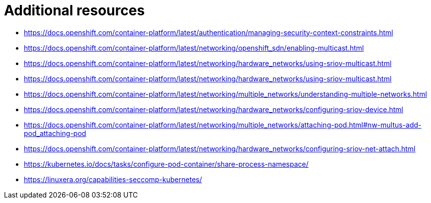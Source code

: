 [id="k8s-best-practices-far-edge-additional-resources"]
= Additional resources

* link:https://docs.openshift.com/container-platform/latest/authentication/managing-security-context-constraints.html[]

* link:https://docs.openshift.com/container-platform/latest/networking/openshift_sdn/enabling-multicast.html[]

* link:https://docs.openshift.com/container-platform/latest/networking/hardware_networks/using-sriov-multicast.html[]

* link:https://docs.openshift.com/container-platform/latest/networking/hardware_networks/using-sriov-multicast.html[]

* link:https://docs.openshift.com/container-platform/latest/networking/multiple_networks/understanding-multiple-networks.html[]

* link:https://docs.openshift.com/container-platform/latest/networking/hardware_networks/configuring-sriov-device.html[]

* link:https://docs.openshift.com/container-platform/latest/networking/multiple_networks/attaching-pod.html#nw-multus-add-pod_attaching-pod[]

* link:https://docs.openshift.com/container-platform/latest/networking/hardware_networks/configuring-sriov-net-attach.html[]

* link:https://kubernetes.io/docs/tasks/configure-pod-container/share-process-namespace/[]

* link:https://linuxera.org/capabilities-seccomp-kubernetes/[]
